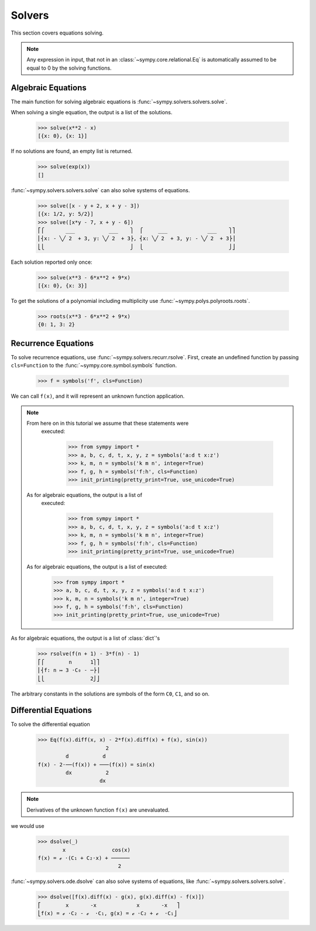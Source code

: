 =========
 Solvers
=========

..
    >>> init_printing(pretty_print=True, use_unicode=True)

This section covers equations solving.

.. note::

    Any expression in input, that not in an
    :class:`~sympy.core.relational.Eq` is automatically assumed to
    be equal to 0 by the solving functions.

Algebraic Equations
===================

The main function for solving algebraic equations is
:func:`~sympy.solvers.solvers.solve`.

When solving a single equation, the output is a list of the solutions.

    >>> solve(x**2 - x)
    [{x: 0}, {x: 1}]

If no solutions are found, an empty list is returned.

    >>> solve(exp(x))
    []

:func:`~sympy.solvers.solvers.solve` can also solve systems of equations.

    >>> solve([x - y + 2, x + y - 3])
    [{x: 1/2, y: 5/2}]
    >>> solve([x*y - 7, x + y - 6])
    ⎡⎧       ___           ___    ⎫  ⎧     ___             ___    ⎫⎤
    ⎢⎨x: - ╲╱ 2  + 3, y: ╲╱ 2  + 3⎬, ⎨x: ╲╱ 2  + 3, y: - ╲╱ 2  + 3⎬⎥
    ⎣⎩                            ⎭  ⎩                            ⎭⎦

Each solution reported only once:

    >>> solve(x**3 - 6*x**2 + 9*x)
    [{x: 0}, {x: 3}]

To get the solutions of a polynomial including multiplicity use
:func:`~sympy.polys.polyroots.roots`.

    >>> roots(x**3 - 6*x**2 + 9*x)
    {0: 1, 3: 2}

Recurrence Equations
====================

To solve recurrence equations, use
:func:`~sympy.solvers.recurr.rsolve`.  First, create an undefined
function by passing ``cls=Function`` to the
:func:`~sympy.core.symbol.symbols` function.

    >>> f = symbols('f', cls=Function)

We can call ``f(x)``, and it will represent an unknown function application.

.. note::

   From here on in this tutorial we assume that these statements were
      executed:

         >>> from sympy import *
         >>> a, b, c, d, t, x, y, z = symbols('a:d t x:z')
         >>> k, m, n = symbols('k m n', integer=True)
         >>> f, g, h = symbols('f:h', cls=Function)
         >>> init_printing(pretty_print=True, use_unicode=True)

   As for algebraic equations, the output is a list of
      executed:

         >>> from sympy import *
         >>> a, b, c, d, t, x, y, z = symbols('a:d t x:z')
         >>> k, m, n = symbols('k m n', integer=True)
         >>> f, g, h = symbols('f:h', cls=Function)
         >>> init_printing(pretty_print=True, use_unicode=True)

   As for algebraic equations, the output is a list of
   executed:

      >>> from sympy import *
      >>> a, b, c, d, t, x, y, z = symbols('a:d t x:z')
      >>> k, m, n = symbols('k m n', integer=True)
      >>> f, g, h = symbols('f:h', cls=Function)
      >>> init_printing(pretty_print=True, use_unicode=True)

As for algebraic equations, the output is a list of :class:`dict`'s

    >>> rsolve(f(n + 1) - 3*f(n) - 1)
    ⎡⎧        n      1⎫⎤
    ⎢⎨f: n ↦ 3 ⋅C₀ - ─⎬⎥
    ⎣⎩               2⎭⎦

The arbitrary constants in the solutions are symbols of the
form ``C0``, ``C1``, and so on.

Differential Equations
======================

To solve the differential equation

    >>> Eq(f(x).diff(x, x) - 2*f(x).diff(x) + f(x), sin(x))
                          2
             d           d
    f(x) - 2⋅──(f(x)) + ───(f(x)) = sin(x)
             dx           2
                        dx

.. note::

    Derivatives of the unknown function ``f(x)`` are unevaluated.

we would use

    >>> dsolve(_)
            x               cos(x)
    f(x) = ℯ ⋅(C₁ + C₂⋅x) + ──────
                              2

:func:`~sympy.solvers.ode.dsolve` can also solve systems of
equations, like :func:`~sympy.solvers.solvers.solve`.

    >>> dsolve([f(x).diff(x) - g(x), g(x).diff(x) - f(x)])
    ⎡        x       -x             x       -x   ⎤
    ⎣f(x) = ℯ ⋅C₂ - ℯ  ⋅C₁, g(x) = ℯ ⋅C₂ + ℯ  ⋅C₁⎦
